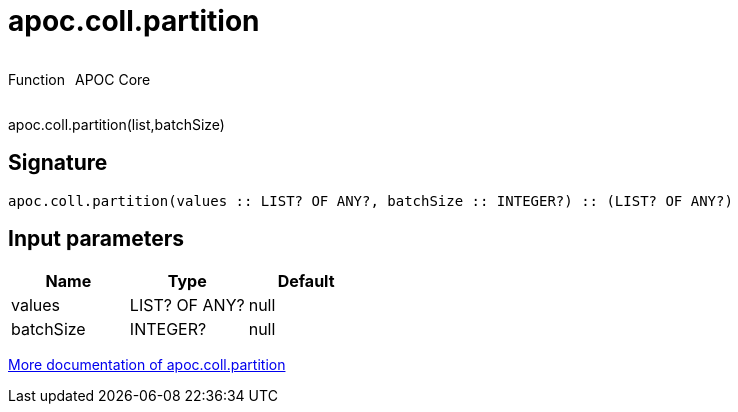 ////
This file is generated by DocsTest, so don't change it!
////

= apoc.coll.partition
:description: This section contains reference documentation for the apoc.coll.partition function.



++++
<div style='display:flex'>
<div class='paragraph type function'><p>Function</p></div>
<div class='paragraph release core' style='margin-left:10px;'><p>APOC Core</p></div>
</div>
++++

apoc.coll.partition(list,batchSize)

== Signature

[source]
----
apoc.coll.partition(values :: LIST? OF ANY?, batchSize :: INTEGER?) :: (LIST? OF ANY?)
----

== Input parameters
[.procedures, opts=header]
|===
| Name | Type | Default 
|values|LIST? OF ANY?|null
|batchSize|INTEGER?|null
|===

xref::data-structures/collection-list-functions.adoc[More documentation of apoc.coll.partition,role=more information]

